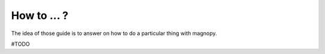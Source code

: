 .. _user-guide_how-to:

************
How to ... ?
************

The idea of those guide is to answer on how to do a particular thing with magnopy.

#TODO
